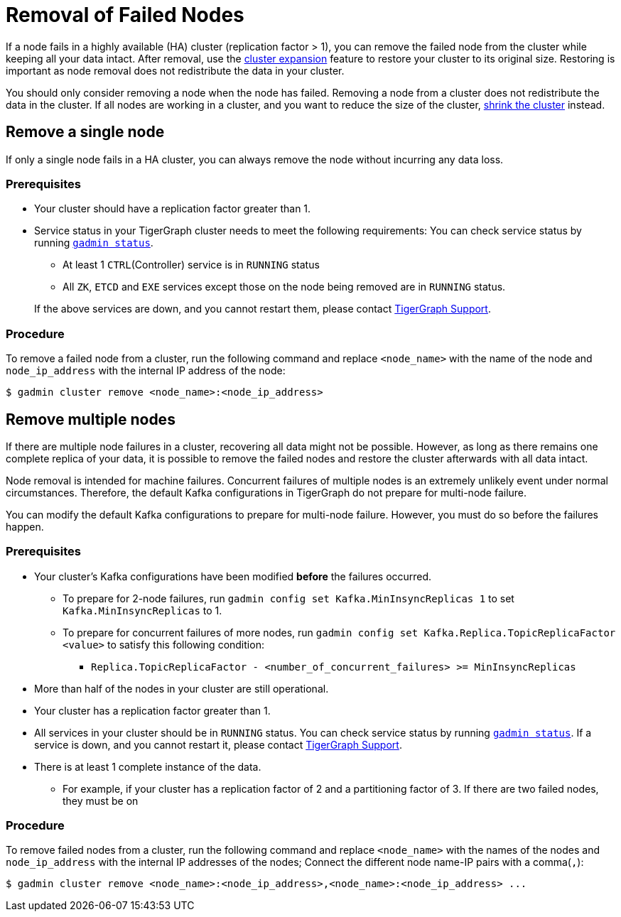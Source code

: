 = Removal of Failed Nodes
:description: This page describes the procedure to remove a failed node.

If a node fails in a highly available (HA) cluster (replication factor > 1), you can remove the failed node from the cluster while keeping all your data intact.
After removal, use the xref:cluster-resizing:expand-a-cluster.adoc[cluster expansion] feature to restore your cluster to its original size.
Restoring is important as node removal does not redistribute the data in your cluster.

You should only consider removing a node when the node has failed.
Removing a node from a cluster does not redistribute the data in the cluster.
If all nodes are working in a cluster, and you want to reduce the size of the cluster, xref:cluster-resizing:shrink-a-cluster.adoc[shrink the cluster] instead.


== Remove a single node
If only a single node fails in a HA cluster, you can always remove the node without incurring any data loss.

=== Prerequisites
* Your cluster should have a replication factor greater than 1.
* Service status in your TigerGraph cluster needs to meet the following requirements:
You can check service status by running xref:system-management:management-with-gadmin.adoc#_gadmin_status[`gadmin status`].
+
--
** At least 1 `CTRL`(Controller) service is in `RUNNING` status
** All `ZK`, `ETCD` and `EXE` services except those on the node being removed are in `RUNNING` status.
--
If the above services are down, and you cannot restart them, please contact mailto:support@tigergraph.com[TigerGraph Support].


=== Procedure
To remove a failed node from a cluster, run the following command and replace `<node_name>` with the name of the node and `node_ip_address` with the internal IP address of the node:

[,console]
----
$ gadmin cluster remove <node_name>:<node_ip_address>
----


== Remove multiple nodes
If there are multiple node failures in a cluster, recovering all data might not be possible.
However, as long as there remains one complete replica of your data, it is possible to remove the failed nodes and restore the cluster afterwards with all data intact.

Node removal is intended for machine failures.
Concurrent failures of multiple nodes is an extremely unlikely event under normal circumstances.
Therefore, the default Kafka configurations in TigerGraph do not prepare for multi-node failure.

You can modify the default Kafka configurations to prepare for multi-node failure.
However, you must do so before the failures happen.

=== Prerequisites
* Your cluster's Kafka configurations have been modified **before** the failures occurred.
** To prepare for 2-node failures, run `gadmin config set Kafka.MinInsyncReplicas 1` to set `Kafka.MinInsyncReplicas` to 1.
** To prepare for concurrent failures of more nodes, run `gadmin config set Kafka.Replica.TopicReplicaFactor <value>` to satisfy this following condition:
*** `Replica.TopicReplicaFactor - <number_of_concurrent_failures> >= MinInsyncReplicas`
* More than half of the nodes in your cluster are still operational.
* Your cluster has a replication factor greater than 1.
* All services in your cluster should be in `RUNNING` status.
You can check service status by running xref:system-management:management-with-gadmin.adoc#_gadmin_status[`gadmin status`].
If a service is down, and you cannot restart it, please contact mailto:support@tigergraph.com[TigerGraph Support].
* There is at least 1 complete instance of the data.
** For example, if your cluster has a replication factor of 2 and a partitioning factor of 3.
If there are two failed nodes, they must be on

=== Procedure
To remove failed nodes from a cluster, run the following command and replace `<node_name>` with the names of the nodes and `node_ip_address` with the internal IP addresses of the nodes;
Connect the different node name-IP pairs with a comma(``,``):

[,console]
----
$ gadmin cluster remove <node_name>:<node_ip_address>,<node_name>:<node_ip_address> ...
----